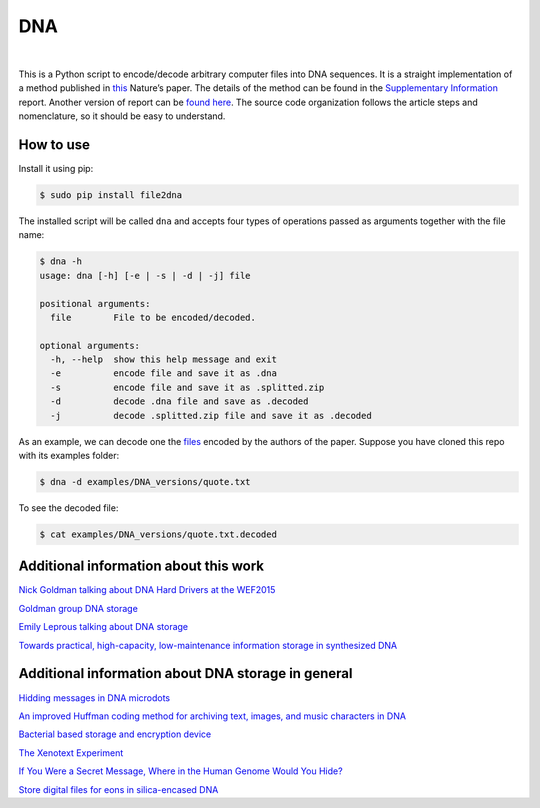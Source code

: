 DNA
===

.. image:: https://travis-ci.org/allanino/DNA.svg?branch=master
        :target: https://travis-ci.org/allanino/DNA/builds

.. image:: https://landscape.io/github/allanino/DNA/master/landscape.png
        :target: https://landscape.io/github/allanino/DNA/master

.. image:: https://img.shields.io/pypi/v/file2dna.svg
    :target: https://pypi.python.org/pypi/file2dna/
    :alt: Latest Version

.. image:: https://img.shields.io/pypi/l/file2dna.svg
    :target: https://pypi.python.org/pypi/file2dna
    :alt: License

|

This is a Python script to encode/decode arbitrary computer files into
DNA sequences. It is a straight implementation of a method published in
`this`_ Nature’s paper. The details of the method can be found in the
`Supplementary Information`_ report. Another version of report can be 
`found here`_. The source code organization follows the article steps and 
nomenclature, so it should be easy to understand. 

How to use
----------

Install it using pip:

.. code-block:: console

    $ sudo pip install file2dna

The installed script will be called ``dna`` and accepts four types of operations passed as arguments together
with the file name:

.. code-block:: console

    $ dna -h
    usage: dna [-h] [-e | -s | -d | -j] file

    positional arguments:
      file        File to be encoded/decoded.

    optional arguments:
      -h, --help  show this help message and exit
      -e          encode file and save it as .dna
      -s          encode file and save it as .splitted.zip
      -d          decode .dna file and save as .decoded
      -j          decode .splitted.zip file and save it as .decoded

As an example, we can decode one the `files`_ encoded by the authors of
the paper. Suppose you have cloned this repo with its examples folder:

.. code-block:: console

    $ dna -d examples/DNA_versions/quote.txt

To see the decoded file:

.. code-block:: console

    $ cat examples/DNA_versions/quote.txt.decoded

Additional information about this work
----------

`Nick Goldman talking about DNA Hard Drivers at the WEF2015`_

`Goldman group DNA storage`_

`Emily Leprous talking about DNA storage`_

`Towards practical, high-capacity, low-maintenance information storage in synthesized DNA`_

Additional information about DNA storage in general
----------

`Hidding messages in DNA microdots`_

`An improved Huffman coding method for archiving text, images, and music characters in DNA`_

`Bacterial based storage and encryption device`_

`The Xenotext Experiment`_

`If You Were a Secret Message, Where in the Human Genome Would You Hide?`_

`Store digital files for eons in silica-encased DNA`_

.. _this: http://www.nature.com/nature/journal/v494/n7435/full/nature11875.html
.. _Supplementary Information: http://www.nature.com/nature/journal/v494/n7435/extref/nature11875-s2.pdf
.. _files: http://www.ebi.ac.uk/goldman-srv/DNA-storage/orig_files/
.. _found here: http://www.ebi.ac.uk/sites/ebi.ac.uk/files/groups/goldman/file2features_2.0.pdf
.. _Goldman group DNA storage: http://www.ebi.ac.uk/research/goldman/dna-storage
.. _Emily Leprous talking about DNA storage: https://vimeo.com/119612296
.. _Nick Goldman talking about DNA Hard Drivers at the WEF2015: https://www.youtube.com/watch?v=tBvd7OSDGgQ
.. _Hidding messages in DNA microdots: http://www.researchgate.net/profile/Carter_Bancroft/publication/12921709_Hiding_messages_in_DNA_microdots/links/0922b4f2ac1d18eb73000000.pdf
.. _An improved Huffman coding method for archiving text, images, and music characters in DNA: http://www.biotechniques.com/multimedia/archive/00055/Supplementary_Materi_55848a.pdf
.. _Towards practical, high-capacity, low-maintenance information storage in synthesized DNA: http://courses.cs.vt.edu/cs2104/Spring13Onufriev/LectureNotes/DNA.storage.pdf
.. _Bacterial based storage and encryption device: http://2010.igem.org/files/presentation/Hong_Kong-CUHK.pdf
.. _The Xenotext Experiment: http://triplehelixblog.com/2014/01/the-xenotext-experiment/
.. _If You Were a Secret Message, Where in the Human Genome Would You Hide?: http://nautil.us/blog/-if-you-were-a-secret-message-where-in-the-human-genome-would-you-hide
.. _Store digital files for eons in silica-encased DNA: http://hackaday.com/2015/02/21/store-digital-files-for-eons-in-silica-encased-dna
